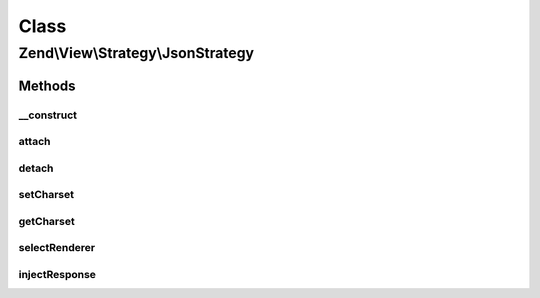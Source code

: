 .. View/Strategy/JsonStrategy.php generated using docpx on 01/30/13 03:02pm


Class
*****

Zend\\View\\Strategy\\JsonStrategy
==================================

Methods
-------

__construct
+++++++++++

.. function:: __construct()


    Constructor

    :param JsonRenderer: 



attach
++++++

.. function:: attach()


    Attach the aggregate to the specified event manager

    :param EventManagerInterface: 
    :param int: 

    :rtype: void 



detach
++++++

.. function:: detach()


    Detach aggregate listeners from the specified event manager

    :param EventManagerInterface: 

    :rtype: void 



setCharset
++++++++++

.. function:: setCharset()


    Set the content-type character set

    :param string: 

    :rtype: JsonStrategy 



getCharset
++++++++++

.. function:: getCharset()


    Retrieve the current character set

    :rtype: string 



selectRenderer
++++++++++++++

.. function:: selectRenderer()


    Detect if we should use the JsonRenderer based on model type and/or
    Accept header

    :param ViewEvent: 

    :rtype: null|JsonRenderer 



injectResponse
++++++++++++++

.. function:: injectResponse()


    Inject the response with the JSON payload and appropriate Content-Type header

    :param ViewEvent: 

    :rtype: void 



